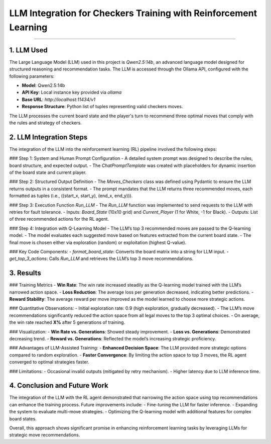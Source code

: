 LLM Integration for Checkers Training with Reinforcement Learning
===============================================================

.. figure:: /Documentation/images/parsed_results.png
   :width: 900
   :align: center
   :alt: parsed_results

--------------------------------------------------------------


1. **LLM Used**
----------------
The Large Language Model (LLM) used in this project is `Qwen2.5:14b`, an advanced language model designed for structured reasoning and recommendation tasks. The LLM is accessed through the Ollama API, configured with the following parameters:

- **Model**: Qwen2.5:14b
- **API Key**: Local instance key provided via `ollama`
- **Base URL**: `http://localhost:11434/v1`
- **Response Structure**: Python list of tuples representing valid checkers moves.

The LLM processes the current board state and the player's turn to recommend three optimal moves that comply with the rules and strategy of checkers.


2. **LLM Integration Steps**
----------------------------
The integration of the LLM into the reinforcement learning (RL) pipeline involved the following steps:

### Step 1: System and Human Prompt Configuration
- A detailed system prompt was designed to describe the rules, board structure, and expected output.
- The `ChatPromptTemplate` was created with placeholders for dynamic insertion of the board state and current player.

### Step 2: Structured Output Definition
- The `Moves_Checkers` class was defined using Pydantic to ensure the LLM returns outputs in a consistent format.
- The prompt mandates that the LLM returns three recommended moves, each formatted as tuples (i.e., ((start_x, start_y), (end_x, end_y))).

### Step 3: Execution Function `Run_LLM`
- The `Run_LLM` function was implemented to send requests to the LLM with retries for fault tolerance.
- Inputs: `Board_State` (10x10 grid) and `Current_Player` (1 for White, -1 for Black).
- Outputs: List of three recommended actions for the RL agent.

### Step 4: Integration with Q-Learning Model
- The LLM’s top 3 recommended moves are passed to the Q-learning model.
- The model evaluates each suggested move based on features extracted from the current board state.
- The final move is chosen either via exploration (random) or exploitation (highest Q-value).

### Key Code Components:
- `format_board_state`: Converts the board matrix into a string for LLM input.
- `get_top_3_actions`: Calls `Run_LLM` and retrieves the LLM’s top 3 move recommendations.


3. **Results**
--------------

### Training Metrics
- **Win Rate**: The win rate increased steadily as the Q-learning model trained with the LLM’s narrowed action space.
- **Loss Reduction**: The average loss per generation decreased, indicating better predictions.
- **Reward Stability**: The average reward per move improved as the model learned to choose more strategic actions.

### Quantitative Observations:
- Initial exploration rate: 0.9 (high exploration, gradually decreased).
- The LLM’s move recommendations significantly reduced the action space from all legal moves to the top 3 optimal choices.
- On average, the win rate reached **X%** after 5 generations of training.

### Visualization:
- **Win Rate vs. Generations**: Showed steady improvement.
- **Loss vs. Generations**: Demonstrated decreasing trend.
- **Reward vs. Generations**: Reflected the model’s increasing strategic proficiency.

### Advantages of LLM-Assisted Training:
- **Enhanced Decision Space**: The LLM provided more strategic options compared to random exploration.
- **Faster Convergence**: By limiting the action space to top 3 moves, the RL agent converged to optimal strategies faster.

### Limitations:
- Occasional invalid outputs (mitigated by retry mechanism).
- Higher latency due to LLM inference time.


4. **Conclusion and Future Work**
---------------------------------
The integration of the LLM with the RL agent demonstrated that narrowing the action space using top recommendations can enhance the training process. Future improvements include:
- Fine-tuning the LLM for faster inference.
- Expanding the system to evaluate multi-move strategies.
- Optimizing the Q-learning model with additional features for complex board states.

Overall, this approach shows significant promise in enhancing reinforcement learning tasks by leveraging LLMs for strategic move recommendations.